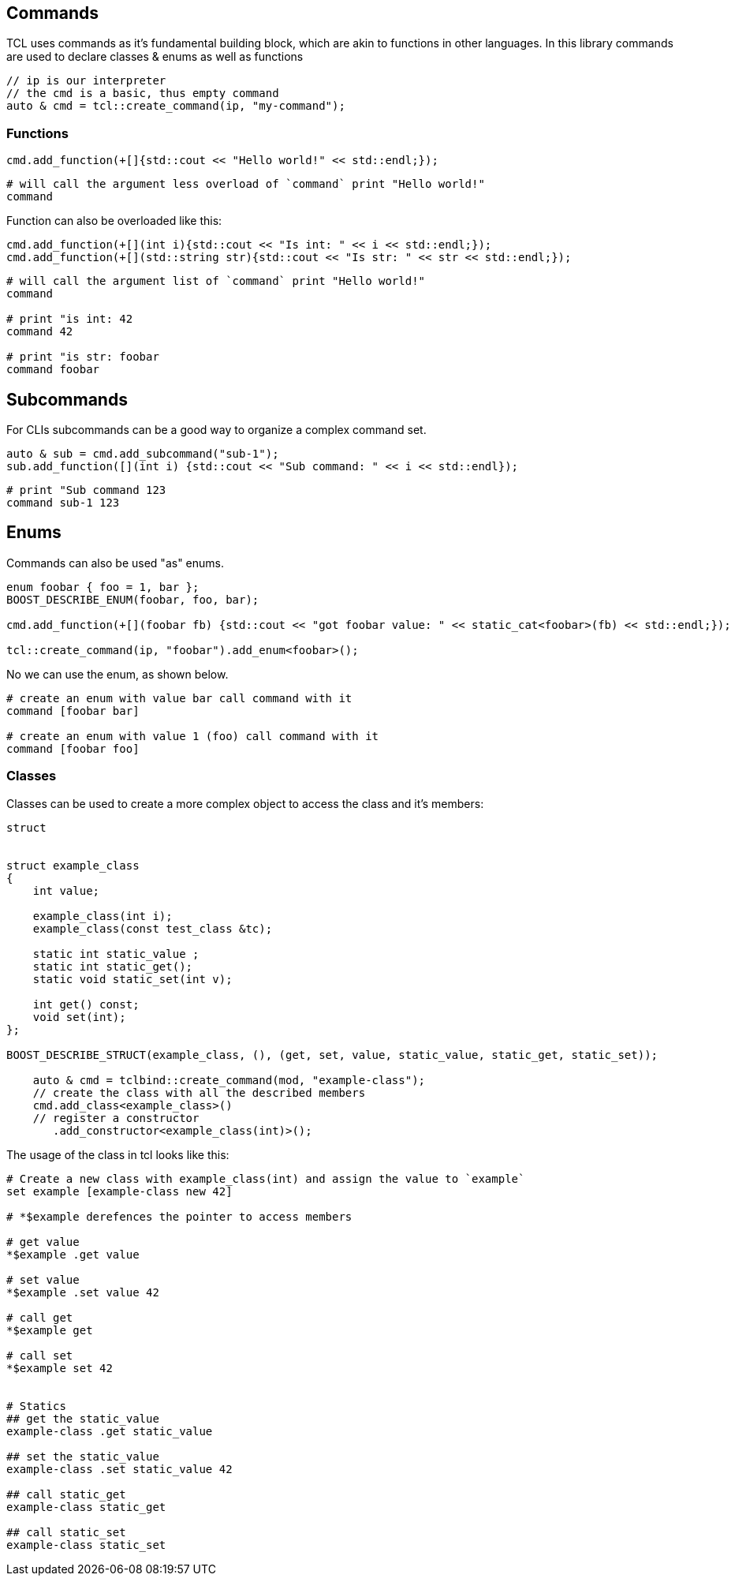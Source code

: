 [#commands]
## Commands

TCL uses commands as it's fundamental building block,
which are akin to functions in other languages.
In this library commands are used to declare classes & enums as well as functions


```cpp
// ip is our interpreter
// the cmd is a basic, thus empty command
auto & cmd = tcl::create_command(ip, "my-command");
```

### Functions

```cpp
cmd.add_function(+[]{std::cout << "Hello world!" << std::endl;});
```

```tcl
# will call the argument less overload of `command` print "Hello world!"
command
```

Function can also be overloaded like this:

```cpp
cmd.add_function(+[](int i){std::cout << "Is int: " << i << std::endl;});
cmd.add_function(+[](std::string str){std::cout << "Is str: " << str << std::endl;});
```

```tcl
# will call the argument list of `command` print "Hello world!"
command

# print "is int: 42
command 42

# print "is str: foobar
command foobar
```

## Subcommands

For CLIs subcommands can be a good way to organize a complex command set.

```cpp
auto & sub = cmd.add_subcommand("sub-1");
sub.add_function([](int i) {std::cout << "Sub command: " << i << std::endl});
```

```tcl
# print "Sub command 123
command sub-1 123
```

## Enums

Commands can also be used "as" enums.

```cpp
enum foobar { foo = 1, bar };
BOOST_DESCRIBE_ENUM(foobar, foo, bar);

cmd.add_function(+[](foobar fb) {std::cout << "got foobar value: " << static_cat<foobar>(fb) << std::endl;});

tcl::create_command(ip, "foobar").add_enum<foobar>();
```

No we can use the enum, as shown below.

```tcl
# create an enum with value bar call command with it
command [foobar bar]

# create an enum with value 1 (foo) call command with it
command [foobar foo]
```

### Classes

Classes can be used to create a more complex object to access the class and it's members:

```cpp
struct


struct example_class
{
    int value;

    example_class(int i);
    example_class(const test_class &tc);

    static int static_value ;
    static int static_get();
    static void static_set(int v);

    int get() const;
    void set(int);
};

BOOST_DESCRIBE_STRUCT(example_class, (), (get, set, value, static_value, static_get, static_set));

    auto & cmd = tclbind::create_command(mod, "example-class");
    // create the class with all the described members
    cmd.add_class<example_class>()
    // register a constructor
       .add_constructor<example_class(int)>();
```

The usage of the class in tcl looks like this:

```cpp
# Create a new class with example_class(int) and assign the value to `example`
set example [example-class new 42]

# *$example derefences the pointer to access members

# get value
*$example .get value

# set value
*$example .set value 42

# call get
*$example get

# call set
*$example set 42


# Statics
## get the static_value
example-class .get static_value

## set the static_value
example-class .set static_value 42

## call static_get
example-class static_get

## call static_set
example-class static_set
```